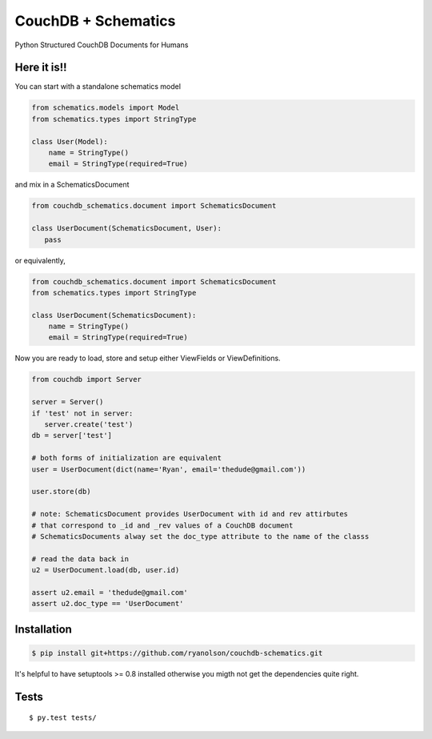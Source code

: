 CouchDB + Schematics
====================

Python Structured CouchDB Documents for Humans

|Build Status|

Here it is!!
------------

You can start with a standalone schematics model

.. code:: python

    from schematics.models import Model
    from schematics.types import StringType

    class User(Model):
        name = StringType()
        email = StringType(required=True)

and mix in a SchematicsDocument

.. code:: python

    from couchdb_schematics.document import SchematicsDocument

    class UserDocument(SchematicsDocument, User):
       pass

or equivalently,

.. code:: python

    from couchdb_schematics.document import SchematicsDocument
    from schematics.types import StringType

    class UserDocument(SchematicsDocument):
        name = StringType()
        email = StringType(required=True)

Now you are ready to load, store and setup either ViewFields or
ViewDefinitions.

.. code:: python

    from couchdb import Server

    server = Server()
    if 'test' not in server:
       server.create('test')
    db = server['test']

    # both forms of initialization are equivalent
    user = UserDocument(dict(name='Ryan', email='thedude@gmail.com'))

    user.store(db)

    # note: SchematicsDocument provides UserDocument with id and rev attirbutes
    # that correspond to _id and _rev values of a CouchDB document
    # SchematicsDocuments alway set the doc_type attribute to the name of the classs

    # read the data back in
    u2 = UserDocument.load(db, user.id)

    assert u2.email = 'thedude@gmail.com'
    assert u2.doc_type == 'UserDocument'

Installation
------------

.. code:: bash

    $ pip install git+https://github.com/ryanolson/couchdb-schematics.git

It's helpful to have setuptools >= 0.8 installed otherwise you migth not
get the dependencies quite right.

Tests
-----

::

    $ py.test tests/

.. |Build Status| image:: https://travis-ci.org/ryanolson/couchdb-schematics.png
   :target: https://travis-ci.org/ryanolson/couchdb-schematics
